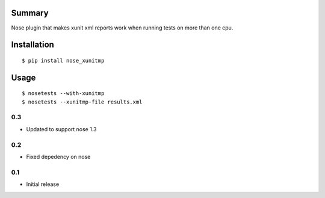 Summary
=======

Nose plugin that makes xunit xml reports work when running tests on
more than one cpu.

Installation
============

::

  $ pip install nose_xunitmp


Usage
=====

::

  $ nosetests --with-xunitmp
  $ nosetests --xunitmp-file results.xml


0.3
---

-  Updated to support nose 1.3

0.2
---

-  Fixed depedency on nose

0.1
---

-  Initial release


